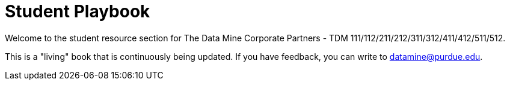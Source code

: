 = Student Playbook

Welcome to the student resource section for The Data Mine Corporate Partners - TDM 111/112/211/212/311/312/411/412/511/512. 

This is a "living" book that is continuously being updated. If you have feedback, you can write to datamine@purdue.edu. 



